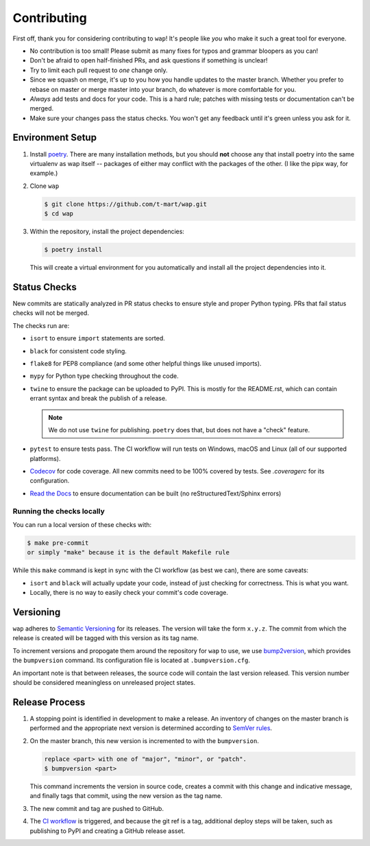 Contributing
============

First off, thank you for considering contributing to ``wap``!
It's people like *you* who make it such a great tool for everyone.

* No contribution is too small!
  Please submit as many fixes for typos and grammar bloopers as you can!
* Don't be afraid to open half-finished PRs, and ask questions if something is unclear!
* Try to limit each pull request to *one* change only.
* Since we squash on merge, it's up to you how you handle updates to the master branch.
  Whether you prefer to rebase on master or merge master into your branch, do whatever is more comfortable for you.
* *Always* add tests and docs for your code.
  This is a hard rule; patches with missing tests or documentation can't be merged.
* Make sure your changes pass the status checks.
  You won't get any feedback until it's green unless you ask for it.

Environment Setup
-----------------

#. Install `poetry <https://python-poetry.org/docs/#installation>`_. There are many
   installation methods, but you should **not** choose any that install poetry into the
   same virtualenv as wap itself -- packages of either may conflict with the packages
   of the other. (I like the pipx way, for example.)
#. Clone ``wap``

   .. code-block:: console

      $ git clone https://github.com/t-mart/wap.git
      $ cd wap

#. Within the repository, install the project dependencies:

   .. code-block:: console

      $ poetry install

   This will create a virtual environment for you automatically and install all the
   project dependencies into it.

Status Checks
-------------

New commits are statically analyzed in PR status checks to ensure style and proper
Python typing. PRs that fail status checks will not be merged.

The checks run are:

* ``isort`` to ensure ``import`` statements are sorted.
* ``black`` for consistent code styling.
* ``flake8`` for PEP8 compliance (and some other helpful things like unused imports).
* ``mypy`` for Python type checking throughout the code.
* ``twine`` to ensure the package can be uploaded to PyPI. This is mostly for
  the README.rst, which can contain errant syntax and break the publish of a release.

  .. note::

     We do not use ``twine`` for publishing. ``poetry`` does that, but does not have a
     "check" feature.

* ``pytest`` to ensure tests pass. The CI workflow will run tests on Windows, macOS and
  Linux (all of our supported platforms).

* `Codecov`_ for code coverage. All new commits need to be 100% covered by tests. See
  `.coveragerc` for its configuration.

* `Read the Docs`_ to ensure documentation can be built (no reStructuredText/Sphinx errors)

Running the checks locally
**************************

You can run a local version of these checks with:

.. code-block:: console

   $ make pre-commit
   or simply "make" because it is the default Makefile rule

While this ``make`` command is kept in sync with the CI workflow (as best we can), there
are some caveats:

* ``isort`` and ``black`` will actually update your code, instead of just
  checking for correctness. This is what you want.
* Locally, there is no way to easily check your commit's code coverage.

Versioning
----------

``wap`` adheres to `Semantic Versioning`_ for its releases. The
version will take the form ``x.y.z``. The commit from which the release is created will
be tagged with this version as its tag name.

To increment versions and propogate them around the repository for ``wap`` to use, we use
`bump2version`_, which provides the
``bumpversion`` command. Its configuration file is located at ``.bumpversion.cfg``.

An important note is that between releases, the source code will contain the last
version released. This version number should be considered meaningless on unreleased
project states.

Release Process
---------------

#. A stopping point is identified in development to make a release. An inventory
   of changes on the master branch is performed and the appropriate next version is
   determined according to `SemVer rules`_.

#. On the master branch, this new version is incremented to with the ``bumpversion``.

   .. code-block:: console

      replace <part> with one of "major", "minor", or "patch".
      $ bumpversion <part>

   This command increments the version in source code, creates a commit with this change
   and indicative message, and finally tags that commit, using the new version as the
   tag name.

#. The new commit and tag are pushed to GitHub.

#. The `CI workflow`_ is triggered, and because the git ref is a tag, additional deploy
   steps will be taken, such as publishing to PyPI and creating a GitHub release
   asset.

.. _`Codecov`: https://about.codecov.io/
.. _`Read the Docs`: https://readthedocs.org/
.. _`CI workflow`: https://github.com/t-mart/wap/actions/workflows/ci.yml
.. _`Semantic Versioning`: https://semver.org/
.. _`SemVer rules`: https://semver.org/#summary
.. _`bump2version`: https://github.com/c4urself/bump2version
